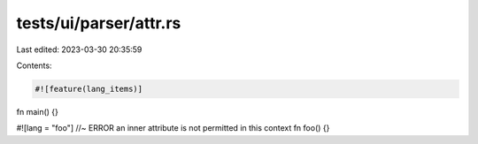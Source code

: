 tests/ui/parser/attr.rs
=======================

Last edited: 2023-03-30 20:35:59

Contents:

.. code-block:: rs

    #![feature(lang_items)]

fn main() {}

#![lang = "foo"] //~ ERROR an inner attribute is not permitted in this context
fn foo() {}


